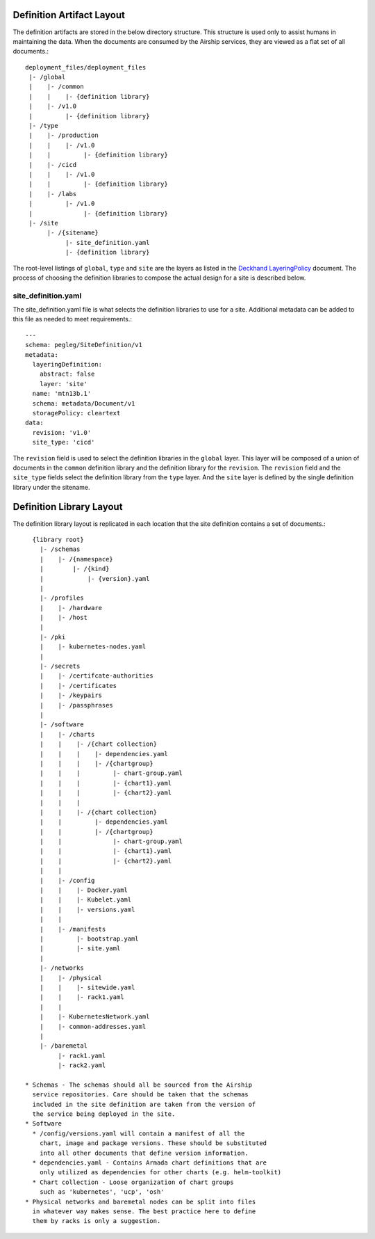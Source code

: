 ..
      Copyright 2018 AT&T Intellectual Property.
      All Rights Reserved.

      Licensed under the Apache License, Version 2.0 (the "License"); you may
      not use this file except in compliance with the License. You may obtain
      a copy of the License at

          http://www.apache.org/licenses/LICENSE-2.0

      Unless required by applicable law or agreed to in writing, software
      distributed under the License is distributed on an "AS IS" BASIS, WITHOUT
      WARRANTIES OR CONDITIONS OF ANY KIND, either express or implied. See the
      License for the specific language governing permissions and limitations
      under the License.

Definition Artifact Layout
==========================

The definition artifacts are stored in the below directory structure. This
structure is used only to assist humans in maintaining the data. When the
documents are consumed by the Airship services, they are viewed as a flat set
of all documents.::

  deployment_files/deployment_files
   |- /global
   |    |- /common
   |    |    |- {definition library}
   |    |- /v1.0
   |         |- {definition library}
   |- /type
   |    |- /production
   |    |    |- /v1.0
   |    |         |- {definition library}
   |    |- /cicd
   |    |    |- /v1.0
   |    |         |- {definition library}
   |    |- /labs
   |         |- /v1.0
   |              |- {definition library}
   |- /site
        |- /{sitename}
             |- site_definition.yaml
             |- {definition library}

The root-level listings of ``global``, ``type`` and ``site``
are the layers as listed in the `Deckhand LayeringPolicy`_
document. The process of choosing the definition libraries
to compose the actual design for a site is described below.

.. _Deckhand LayeringPolicy: https://airship-deckhand.readthedocs.io/en/latest/layering.html

site_definition.yaml
--------------------

The site_definition.yaml file is what selects the definition libraries
to use for a site. Additional metadata can be added to this file as needed
to meet requirements.::

    ---
    schema: pegleg/SiteDefinition/v1
    metadata:
      layeringDefinition:
        abstract: false
        layer: 'site'
      name: 'mtn13b.1'
      schema: metadata/Document/v1
      storagePolicy: cleartext
    data:
      revision: 'v1.0'
      site_type: 'cicd'

The ``revision`` field is used
to select the definition libraries in the ``global`` layer. This
layer will be composed of a union of documents in the ``common``
definition library and the definition library
for the ``revision``. The ``revision`` field and
the ``site_type`` fields select the definition library from the
``type`` layer. And the ``site`` layer is defined by the single
definition library under the sitename.

Definition Library Layout
=========================

The definition library layout is replicated in each location that the
site definition contains a set of documents.::

    {library root}
      |- /schemas
      |    |- /{namespace}
      |        |- /{kind}
      |            |- {version}.yaml
      |
      |- /profiles
      |    |- /hardware
      |    |- /host
      |
      |- /pki
      |    |- kubernetes-nodes.yaml
      |
      |- /secrets
      |    |- /certifcate-authorities
      |    |- /certificates
      |    |- /keypairs
      |    |- /passphrases
      |
      |- /software
      |    |- /charts
      |    |    |- /{chart collection}
      |    |    |    |- dependencies.yaml
      |    |    |    |- /{chartgroup}
      |    |    |         |- chart-group.yaml
      |    |    |         |- {chart1}.yaml
      |    |    |         |- {chart2}.yaml
      |    |    |
      |    |    |- /{chart collection}
      |    |         |- dependencies.yaml
      |    |         |- /{chartgroup}
      |    |              |- chart-group.yaml
      |    |              |- {chart1}.yaml
      |    |              |- {chart2}.yaml
      |    |
      |    |- /config
      |    |    |- Docker.yaml
      |    |    |- Kubelet.yaml
      |    |    |- versions.yaml
      |    |
      |    |- /manifests
      |         |- bootstrap.yaml
      |         |- site.yaml
      |
      |- /networks
      |    |- /physical
      |    |    |- sitewide.yaml
      |    |    |- rack1.yaml
      |    |
      |    |- KubernetesNetwork.yaml
      |    |- common-addresses.yaml
      |
      |- /baremetal
           |- rack1.yaml
           |- rack2.yaml

  * Schemas - The schemas should all be sourced from the Airship
    service repositories. Care should be taken that the schemas
    included in the site definition are taken from the version of
    the service being deployed in the site.
  * Software
    * /config/versions.yaml will contain a manifest of all the
      chart, image and package versions. These should be substituted
      into all other documents that define version information.
    * dependencies.yaml - Contains Armada chart definitions that are
      only utilized as dependencies for other charts (e.g. helm-toolkit)
    * Chart collection - Loose organization of chart groups
      such as 'kubernetes', 'ucp', 'osh'
  * Physical networks and baremetal nodes can be split into files
    in whatever way makes sense. The best practice here to define
    them by racks is only a suggestion.


